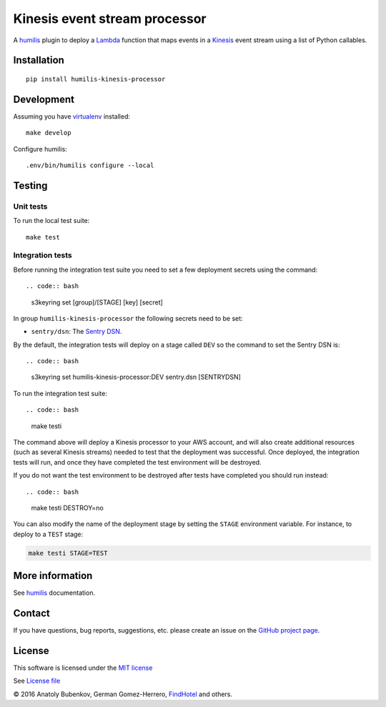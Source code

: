 Kinesis event stream processor
===================================

.. |Build Status| image:: https://travis-ci.org/humilis/humilis-kinesis-processor.svg?branch=master
   :target: https://travis-ci.org/humilis/humilis-kinesis-processor
.. |PyPI| image:: https://img.shields.io/pypi/v/humilis-kinesis-processor.svg?style=flat
   :target: https://pypi.python.org/pypi/humilis-kinesis-processor

|Build Status| |PyPI|

A `humilis <https://github.com/humilis/humilis>`__ plugin to deploy a
`Lambda <https://aws.amazon.com/documentation/lambda/>`__ function that
maps events in a `Kinesis <https://aws.amazon.com/documentation/kinesis/>`__
event stream using a list of Python callables.

Installation
------------

::

    pip install humilis-kinesis-processor

Development
-----------

Assuming you have
`virtualenv <https://virtualenv.readthedocs.org/en/latest/>`__ installed:

::

    make develop

Configure humilis:

::

    .env/bin/humilis configure --local

Testing
-------

Unit tests
~~~~~~~~~~

To run the local test suite:

::

    make test


Integration tests
~~~~~~~~~~~~~~~~~

Before running the integration test suite you need to set a few deployment 
secrets using the command::

.. code:: bash

    s3keyring set [group]/[STAGE] [key] [secret]

In group ``humilis-kinesis-processor`` the following secrets need to be set:

* ``sentry/dsn``: The `Sentry DSN <https://docs.getsentry.com/hosted/quickstart/#configure-the-dsn>`__.


By the default, the integration tests will deploy on a stage called ``DEV`` so
the command to set the Sentry DSN is::

.. code:: bash

    s3keyring set humilis-kinesis-processor:DEV sentry.dsn [SENTRYDSN]


To run the integration test suite::

.. code:: bash

    make testi

The command above will deploy a Kinesis processor to your AWS account, and will
also create additional resources (such as several Kinesis streams) needed to
test that the deployment was successful. Once deployed, the integration tests
will run, and once they have completed the test environment will be destroyed.

If you do not want the test environment to be destroyed after tests have 
completed you should run instead::

.. code:: bash

    make testi DESTROY=no

You can also modify the name of the deployment stage by setting the ``STAGE``
environment variable. For instance, to deploy to a ``TEST`` stage:

.. code:: bash

    make testi STAGE=TEST



More information
----------------

See `humilis <https://github.com/humilis/humilis>`__ documentation.


Contact
-------

If you have questions, bug reports, suggestions, etc. please create an issue on
the `GitHub project page <http://github.com/humilis/humilis-kinesis-processor>`_.

License
-------

This software is licensed under the `MIT license <http://en.wikipedia.org/wiki/MIT_License>`_

See `License file <https://github.com/humilis/humilis-kinesis-processor/blob/master/LICENSE.txt>`_


© 2016 Anatoly Bubenkov, German Gomez-Herrero, `FindHotel <http://company.findhotel.net>`_ and others.
